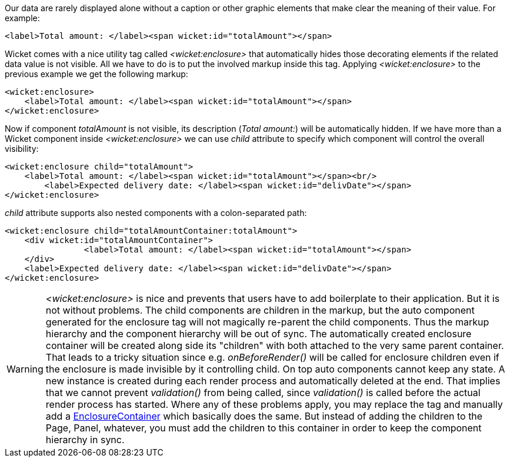 
Our data are rarely displayed alone without a caption or other graphic elements that make clear the meaning of their value. For example:

[source,html]
----
<label>Total amount: </label><span wicket:id="totalAmount"></span>
----

Wicket comes with a nice utility tag called _<wicket:enclosure>_ that automatically hides those decorating elements if the related data value is not visible. All we have to do is to put the involved markup inside this tag. Applying _<wicket:enclosure>_ to the previous example we get the following markup:

[source,html]
----
<wicket:enclosure> 
    <label>Total amount: </label><span wicket:id="totalAmount"></span>
</wicket:enclosure>
----

Now if component _totalAmount_ is not visible, its description (_Total amount:_) will be automatically hidden. If we have more than a Wicket component inside _<wicket:enclosure>_ we can use _child_ attribute to specify which component will control the overall visibility:

[source,html]
----
<wicket:enclosure child="totalAmount"> 
    <label>Total amount: </label><span wicket:id="totalAmount"></span><br/>
	<label>Expected delivery date: </label><span wicket:id="delivDate"></span>
</wicket:enclosure>
----

_child_ attribute supports also nested components with a colon-separated path: 

[source,html]
----
<wicket:enclosure child="totalAmountContainer:totalAmount"> 
    <div wicket:id="totalAmountContainer">
		<label>Total amount: </label><span wicket:id="totalAmount"></span>
    </div>
    <label>Expected delivery date: </label><span wicket:id="delivDate"></span>
</wicket:enclosure>
----

WARNING: _<wicket:enclosure>_ is nice and prevents that users have to add boilerplate to their application. But it is not without problems. The child components are children in the markup, but the auto component generated for the enclosure tag will not magically re-parent the child components. Thus the markup hierarchy and the component hierarchy will be out of sync. The automatically created enclosure container will be created along side its "children" with both attached to the very same parent container. That leads to a tricky situation since e.g. _onBeforeRender()_ will be called for enclosure children even if the enclosure is made invisible by it controlling child.
On top auto components cannot keep any state. A new instance is created during each render process and automatically deleted at the end. That implies that we cannot prevent _validation()_ from being called, since _validation()_ is called before the actual render process has started.
Where any of these problems apply, you may replace the tag and manually add a https://ci.apache.org/projects/wicket/apidocs/9.x/org/apache/wicket/markup/html/basic/EnclosureContainer.html[EnclosureContainer] which basically does the same. But instead of adding the children to the Page, Panel, whatever, you must add the children to this container in order to keep the component hierarchy in sync. 
